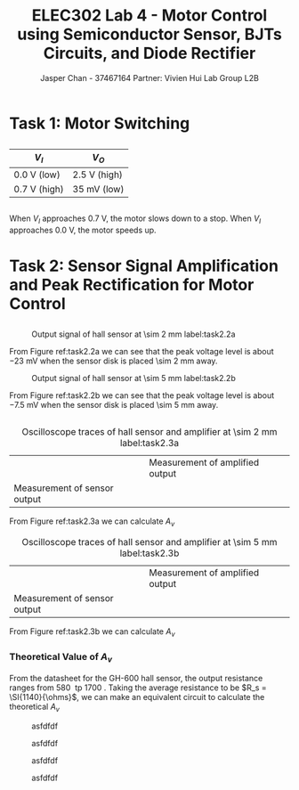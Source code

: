#+TITLE: ELEC302 Lab 4 - Motor Control using Semiconductor Sensor, BJTs Circuits, and Diode Rectifier
#+AUTHOR: Jasper Chan - 37467164 @@latex:\\\\@@ Partner: Vivien Hui @@latex:\\\\@@ Lab Group L2B
# No clue why i need the square brackets but whatever
#+LATEX_CLASS_OPTIONS: [titlepage]

#+LATEX_HEADER: \usepackage{subcaption}
#+LATEX_HEADER: \usepackage{siunitx,esvect}
#+LATEX_HEADER: \setlength{\parindent}{0pt}
#+LATEX_HEADER: \usepackage{float}

#+BEGIN_SRC ipython :results silent :exports none
%matplotlib inline
%config InlineBackend.figure_format = 'svg'

import SchemDraw as schem
import SchemDraw.elements as e

METER_A = {
    'name': 'METER_A',
    'base': e.SOURCE,
    'labels': [{'label': 'A', 'pos': [.5, 0]}]
}

MOTOR = {
    'name': 'MOTOR',
    'paths': [
              [
               [0,0],[0,0],
               e._gap,
               [0.5,0.5], [0,0.5], [0, -0.5], [0.5,-0.5],
               e._gap,
               [1.5, 0.5], [2,0.5], [2, -0.5], [1.5,-0.5],
               e._gap,
               [2,0], [2,0]
              ]
             ],
    'theta': 90.,
    'shapes': [
               {
                   'shape': 'circle',
                   'center': [1, 0],
                   'radius': 0.7}
              ]
   }
#+END_SRC
* Task 1: Motor Switching
** 
#+ATTR_LATEX: :align l | l
| $V_I$                  | $V_O$                      |
|------------------------+----------------------------|
| \SI{0.0}{\volt} (low)  | \SI{2.5}{\volt} (high)     |
| \SI{0.7}{\volt} (high) | \SI{35}{\milli\volt} (low) |

** 
When $V_I$ approaches \SI{0.7}{\volt}, the motor slows down to a stop.
When $V_I$ approaches \SI{0.0}{\volt}, the motor speeds up.
* Task 2: Sensor Signal Amplification and Peak Rectification for Motor Control
\stepcounter{subsection}
** 

#+BEGIN_EXPORT latex
\setcounter{figure}{0}
\newcounter{figurestore}
\setcounter{figurestore}{\value{figure}}
\renewcommand{\thefigure}{\arabic{figure}}
#+END_EXPORT

#+CAPTION: Output signal of hall sensor at \SI{\sim 2}{\milli\meter} label:task2.2a
#+ATTR_LATEX: :placement [H] :width 0.6\textwidth
[[./task2.2_2mm.jpg]]

From Figure ref:task2.2a we can see that the peak voltage level is about \SI{-23}{\milli\volt} when the sensor disk is placed \SI{\sim 2}{\milli\meter} away.

#+CAPTION: Output signal of hall sensor at \SI{\sim 5}{\milli\meter} label:task2.2b
#+ATTR_LATEX: :placement [H] :width 0.6\textwidth
[[./task2.2_5mm.jpg]]

From Figure ref:task2.2b we can see that the peak voltage level is about \SI{-7.5}{\milli\volt} when the sensor disk is placed \SI{\sim 5}{\milli\meter} away.

** 
#+COMMENT: Probably not quite the right way to do this but whatever
#+CAPTION: Oscilloscope traces of hall sensor and amplifier at \SI{\sim 2}{\milli\meter} label:task2.3a
#+ATTR_LATEX: :environment subfigure :width 0.5\textwidth :align c :placement [H]
| [[./task2.3_2mm_a.jpg]]          | Measurement of amplified output |
| Measurement of sensor output | [[./task2.3_2mm_b.jpg]]             |

From Figure ref:task2.3a we can calculate $A_v$
\begin{align*}
A_v &= \frac{V_o}{V_s} \\
&= \frac{\SI{1.68}{\volt}}{\SI{25.4}{\milli\volt}} \\
&= 66.14
\end{align*}

#+CAPTION: Oscilloscope traces of hall sensor and amplifier at \SI{\sim 5}{\milli\meter} label:task2.3b
#+ATTR_LATEX: :environment subfigure :width 0.5\textwidth :align c :placement [H]
| [[./task2.3_5mm_a.jpg]]          | Measurement of amplified output |
| Measurement of sensor output | [[./task2.3_5mm_b.jpg]]             |

From Figure ref:task2.3b we can calculate $A_v$
\begin{align*}
A_v &= \frac{V_o}{V_s} \\
&= \frac{\SI{1.02}{\volt}}{\SI{12.2}{\milli\volt}} \\
&= 83.6
\end{align*}
*** Theoretical Value of $A_v$
From the datasheet for the GH-600 hall sensor, the output resistance ranges from \SI{580}{\ohms} tp \SI{1700}{\ohms}.
Taking the average resistance to be $R_s = \SI{1140}{\ohms}$, we can make an equivalent circuit to calculate the theoretical $A_v$

#+BEGIN_EXPORT latex
\setcounter{figurestore}{\value{figure}}
\renewcommand{\thefigure}{99}
#+END_EXPORT
#+CAPTION: asfdfdf
[[./task2.2_5mm.jpg]]

#+CAPTION: asfdfdf
[[./task2.2_5mm.jpg]]

#+CAPTION: asfdfdf
[[./task2.2_5mm.jpg]]

#+BEGIN_EXPORT latex
\setcounter{figure}{\value{figurestore}}
\renewcommand{\thefigure}{\arabic{figure}}
#+END_EXPORT
#+CAPTION: asfdfdf
[[./task2.2_5mm.jpg]]
